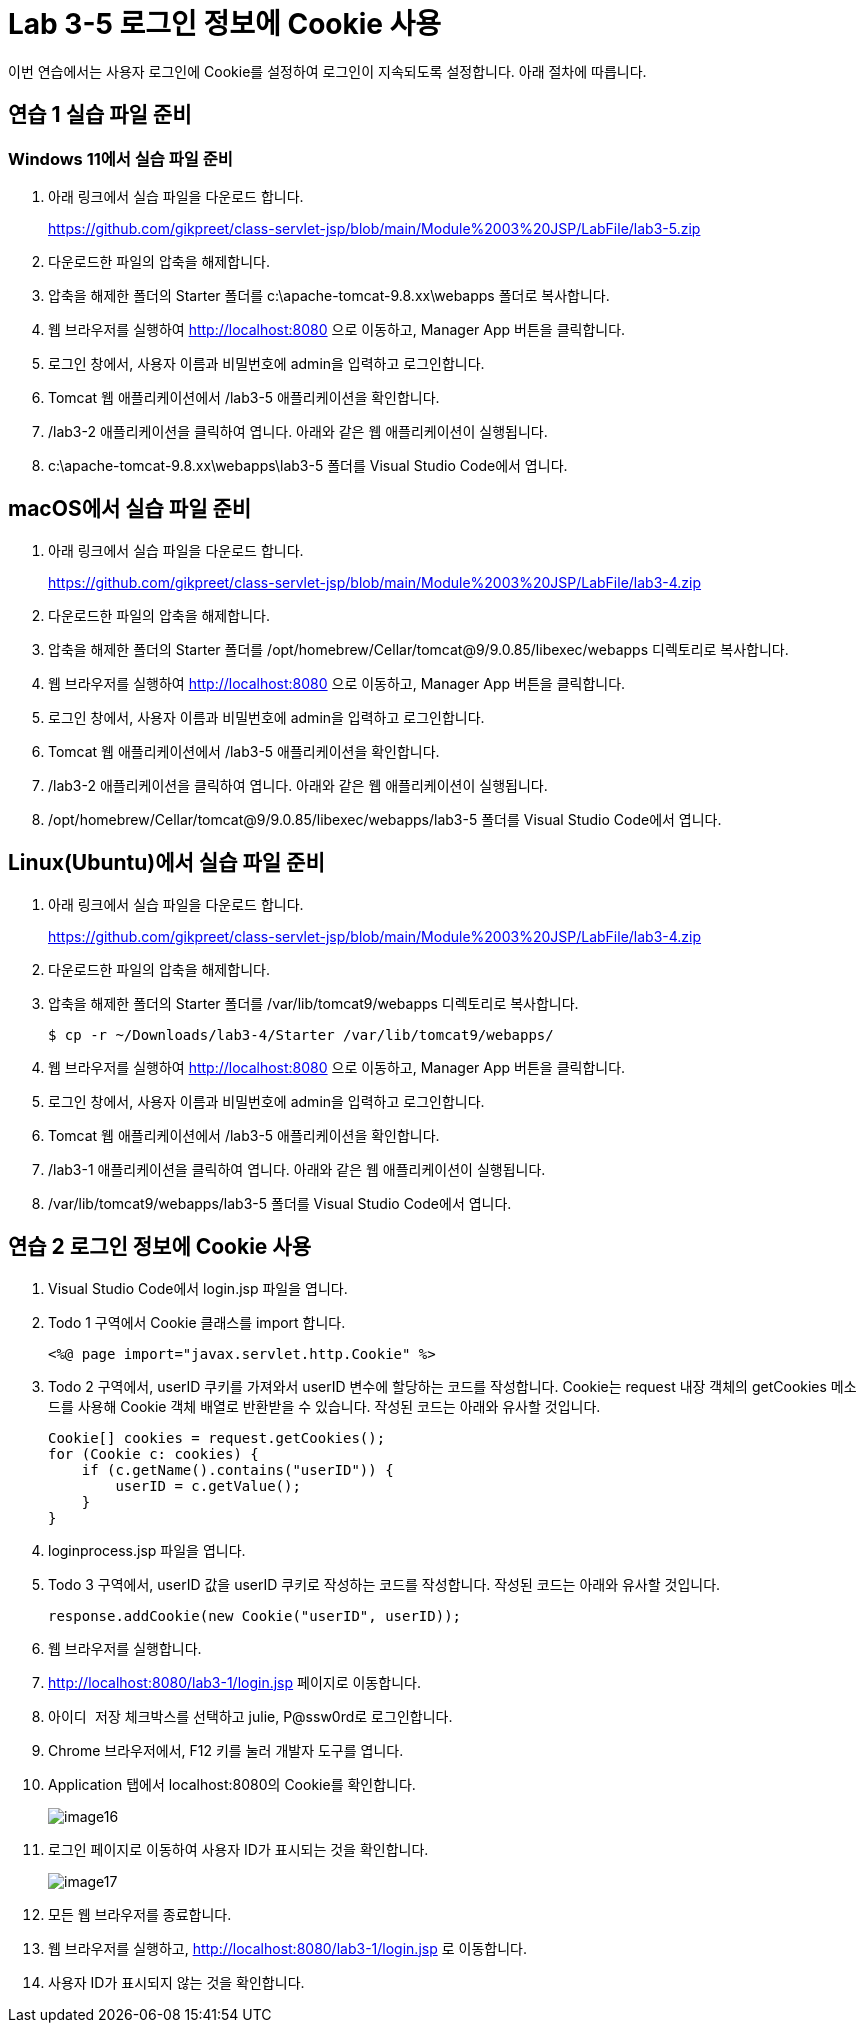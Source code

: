 = Lab 3-5 로그인 정보에 Cookie 사용

이번 연습에서는 사용자 로그인에 Cookie를 설정하여 로그인이 지속되도록 설정합니다. 아래 절차에 따릅니다.

== 연습 1 실습 파일 준비

=== Windows 11에서 실습 파일 준비

1. 아래 링크에서 실습 파일을 다운로드 합니다.
+
https://github.com/gikpreet/class-servlet-jsp/blob/main/Module%2003%20JSP/LabFile/lab3-5.zip
+
2. 다운로드한 파일의 압축을 해제합니다.
3. 압축을 해제한 폴더의 Starter 폴더를 c:\apache-tomcat-9.8.xx\webapps 폴더로 복사합니다.
4. 웹 브라우저를 실행하여 http://localhost:8080 으로 이동하고, Manager App 버튼을 클릭합니다.
5. 로그인 창에서, 사용자 이름과 비밀번호에 admin을 입력하고 로그인합니다.
6. Tomcat 웹 애플리케이션에서 /lab3-5 애플리케이션을 확인합니다.
7. /lab3-2 애플리케이션을 클릭하여 엽니다. 아래와 같은 웹 애플리케이션이 실행됩니다.
8. c:\apache-tomcat-9.8.xx\webapps\lab3-5 폴더를 Visual Studio Code에서 엽니다.

== macOS에서 실습 파일 준비

1. 아래 링크에서 실습 파일을 다운로드 합니다.
+
https://github.com/gikpreet/class-servlet-jsp/blob/main/Module%2003%20JSP/LabFile/lab3-4.zip
+
2. 다운로드한 파일의 압축을 해제합니다.
3. 압축을 해제한 폴더의 Starter 폴더를 /opt/homebrew/Cellar/tomcat@9/9.0.85/libexec/webapps 디렉토리로 복사합니다.
4. 웹 브라우저를 실행하여 http://localhost:8080 으로 이동하고, Manager App 버튼을 클릭합니다.
5. 로그인 창에서, 사용자 이름과 비밀번호에 admin을 입력하고 로그인합니다.
6. Tomcat 웹 애플리케이션에서 /lab3-5 애플리케이션을 확인합니다.
7. /lab3-2 애플리케이션을 클릭하여 엽니다. 아래와 같은 웹 애플리케이션이 실행됩니다.
8. /opt/homebrew/Cellar/tomcat@9/9.0.85/libexec/webapps/lab3-5 폴더를 Visual Studio Code에서 엽니다.

== Linux(Ubuntu)에서 실습 파일 준비

1. 아래 링크에서 실습 파일을 다운로드 합니다.
+
https://github.com/gikpreet/class-servlet-jsp/blob/main/Module%2003%20JSP/LabFile/lab3-4.zip
+
2. 다운로드한 파일의 압축을 해제합니다.
3. 압축을 해제한 폴더의 Starter 폴더를 /var/lib/tomcat9/webapps 디렉토리로 복사합니다.
+
----
$ cp -r ~/Downloads/lab3-4/Starter /var/lib/tomcat9/webapps/
----
4. 웹 브라우저를 실행하여 http://localhost:8080 으로 이동하고, Manager App 버튼을 클릭합니다.
5. 로그인 창에서, 사용자 이름과 비밀번호에 admin을 입력하고 로그인합니다.
6. Tomcat 웹 애플리케이션에서 /lab3-5 애플리케이션을 확인합니다.
7. /lab3-1 애플리케이션을 클릭하여 엽니다. 아래와 같은 웹 애플리케이션이 실행됩니다.
8. /var/lib/tomcat9/webapps/lab3-5 폴더를 Visual Studio Code에서 엽니다.

== 연습 2 로그인 정보에 Cookie 사용

1. Visual Studio Code에서 login.jsp 파일을 엽니다.
2. Todo 1 구역에서 Cookie 클래스를 import 합니다.
+
----
<%@ page import="javax.servlet.http.Cookie" %>
----
+
3. Todo 2 구역에서, userID 쿠키를 가져와서 userID 변수에 할당하는 코드를 작성합니다. Cookie는 request 내장 객체의 getCookies 메소드를 사용해 Cookie 객체 배열로 반환받을 수 있습니다. 작성된 코드는 아래와 유사할 것입니다.
+
[source, java]
----
Cookie[] cookies = request.getCookies();
for (Cookie c: cookies) {
    if (c.getName().contains("userID")) {
        userID = c.getValue();
    }
}
----
+
4. loginprocess.jsp 파일을 엽니다.
5. Todo 3 구역에서, userID 값을 userID 쿠키로 작성하는 코드를 작성합니다. 작성된 코드는 아래와 유사할 것입니다.
+
[source, java]
----
response.addCookie(new Cookie("userID", userID));
----
6. 웹 브라우저를 실행합니다.
7. http://localhost:8080/lab3-1/login.jsp 페이지로 이동합니다.
8. `아이디 저장` 체크박스를 선택하고 julie, P@ssw0rd로 로그인합니다.
9. Chrome 브라우저에서, F12 키를 눌러 개발자 도구를 엽니다.
10. Application 탭에서 localhost:8080의 Cookie를 확인합니다.
+
image:../images/image16.png[]
+
11. 로그인 페이지로 이동하여 사용자 ID가 표시되는 것을 확인합니다.
+
image:../images/image17.png[]
+
12. 모든 웹 브라우저를 종료합니다.
13. 웹 브라우저를 실행하고, http://localhost:8080/lab3-1/login.jsp 로 이동합니다.
14. 사용자 ID가 표시되지 않는 것을 확인합니다.